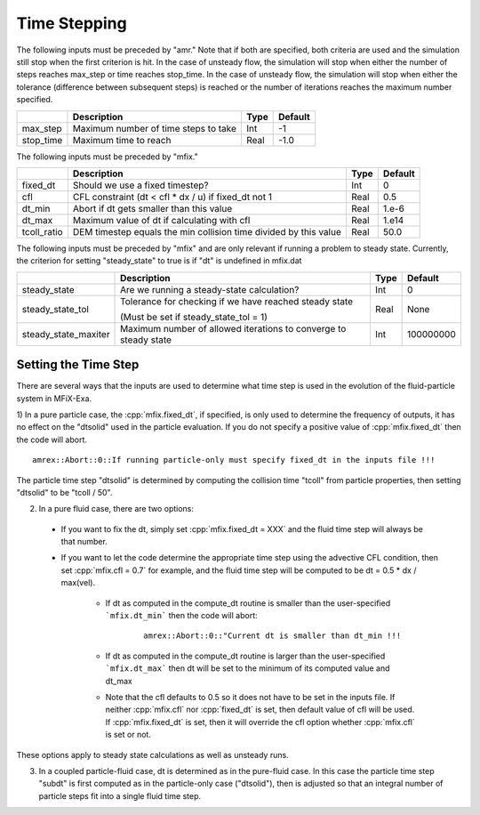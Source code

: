 .. sec:InputsTimeStepping:

Time Stepping
=============

The following inputs must be preceded by "amr."   Note that if both are specified, both criteria
are used and the simulation still stop when the first criterion is hit.  In the case of unsteady flow,
the simulation will stop when either the number of steps reaches max_step or time reaches stop_time.
In the case of unsteady flow, the simulation will stop when either the tolerance (difference between
subsequent steps) is reached or the number of iterations reaches the maximum number specified.

+------------------+-----------------------------------------------------------------------+-------------+-----------+
|                  | Description                                                           |   Type      | Default   |
+==================+=======================================================================+=============+===========+
| max_step         | Maximum number of time steps to take                                  |    Int      |  -1       |
+------------------+-----------------------------------------------------------------------+-------------+-----------+
| stop_time        | Maximum time to reach                                                 |    Real     | -1.0      |
+------------------+-----------------------------------------------------------------------+-------------+-----------+

The following inputs must be preceded by "mfix."

+----------------------+-----------------------------------------------------------------------+-------------+--------------+
|                      | Description                                                           |   Type      | Default      |
+======================+=======================================================================+=============+==============+
| fixed_dt             | Should we use a fixed timestep?                                       |    Int      |   0          |
+----------------------+-----------------------------------------------------------------------+-------------+--------------+
| cfl                  | CFL constraint (dt < cfl * dx / u) if fixed_dt not 1                  |    Real     |   0.5        |
+----------------------+-----------------------------------------------------------------------+-------------+--------------+
| dt_min               | Abort if dt gets smaller than this value                              |    Real     |  1.e-6       |
+----------------------+-----------------------------------------------------------------------+-------------+--------------+
| dt_max               | Maximum value of dt if calculating with cfl                           |    Real     |  1.e14       |
+----------------------+-----------------------------------------------------------------------+-------------+--------------+
| tcoll_ratio          | DEM timestep equals the min collision time divided by this value      |    Real     |   50.0       |
+----------------------+-----------------------------------------------------------------------+-------------+--------------+

The following inputs must be preceded by "mfix" and are only relevant if running a problem to steady state.
Currently, the criterion for setting "steady_state" to true is if "dt" is undefined in mfix.dat

+-----------------------+-----------------------------------------------------------------------+-------------+------------+
|                       | Description                                                           |   Type      | Default    |
+=======================+=======================================================================+=============+============+
| steady_state          | Are we running a steady-state calculation?                            |   Int       | 0          |
+-----------------------+-----------------------------------------------------------------------+-------------+------------+
| steady_state_tol      | Tolerance for checking if we have reached steady state                |   Real      | None       |
|                       |                                                                       |             |            |
|                       | (Must be set if steady_state_tol = 1)                                 |             |            |
+-----------------------+-----------------------------------------------------------------------+-------------+------------+
| steady_state_maxiter  | Maximum number of allowed iterations to converge to steady state      |   Int       | 100000000  |
+-----------------------+-----------------------------------------------------------------------+-------------+------------+

Setting the Time Step 
---------------------

There are several ways that the inputs are used to determine what time step 
is used in the evolution of the fluid-particle system in MFiX-Exa.   

1) In a pure particle case, the :cpp:`mfix.fixed_dt`, if specified, is only used to determine the frequency
of outputs, it has no effect on the "dtsolid" used in the particle evaluation. If you do not specify a positive
value of :cpp:`mfix.fixed_dt` then the code will abort.

.. highlight:: c++

::

    amrex::Abort::0::If running particle-only must specify fixed_dt in the inputs file !!!

The particle time step "dtsolid" is determined by computing the collision time "tcoll" from particle properties,
then setting "dtsolid" to be "tcoll / 50".

2) In a pure fluid case, there are two options:

  * If you want to fix the dt, simply set :cpp:`mfix.fixed_dt = XXX` and the fluid time
    step will always be that number. 

  * If you want to let the code determine the appropriate time step using the advective CFL
    condition, then set :cpp:`mfix.cfl = 0.7` for example, and the fluid time step will
    be computed to be dt = 0.5 * dx / max(vel).

      * If dt as computed in the compute_dt routine is smaller than the user-specified 
        ```mfix.dt_min``` then the code will abort:

         .. highlight:: c++

         ::

             amrex::Abort::0::"Current dt is smaller than dt_min !!!

      * If dt as computed in the compute_dt routine is larger than the user-specified 
        ```mfix.dt_max``` then dt will be set to the minimum of its computed value and dt_max

      * Note that the cfl defaults to 0.5 so it does not have to be set in the inputs file. If neither
        :cpp:`mfix.cfl` nor :cpp:`fixed_dt` is set, then default value of cfl will be used.
        If :cpp:`mfix.fixed_dt` is set, then it will override the cfl option whether 
        :cpp:`mfix.cfl` is set or not.

These options apply to steady state calculations as well as unsteady runs.  

3) In a coupled particle-fluid case, dt is determined as in the pure-fluid case.  In this case
   the particle time step "subdt" is first computed as in the particle-only case ("dtsolid"), 
   then is adjusted so that an integral number of particle steps fit into a single fluid time step.
